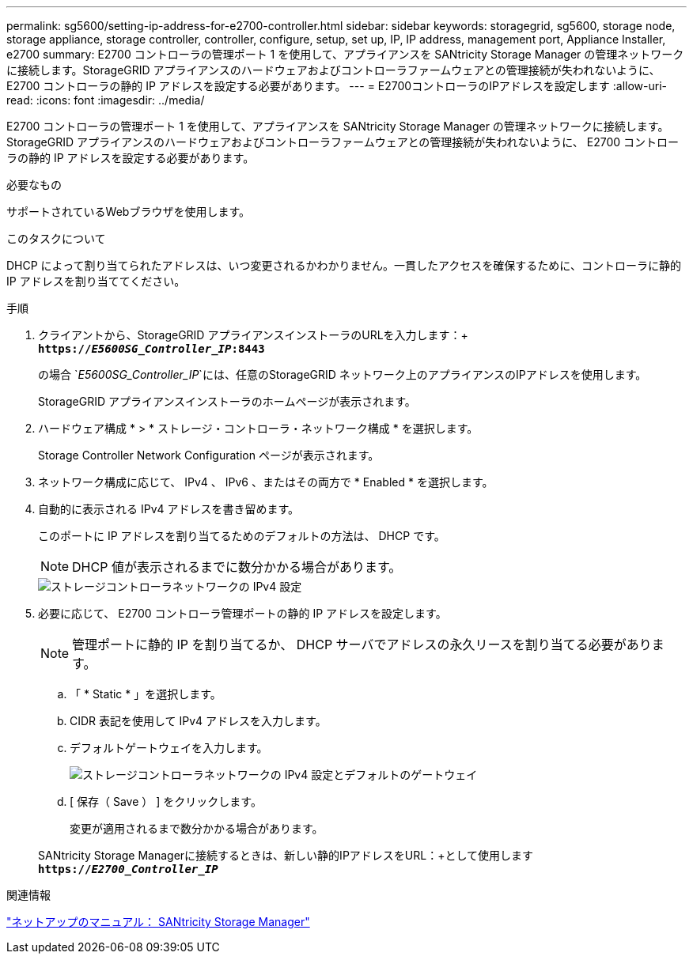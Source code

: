 ---
permalink: sg5600/setting-ip-address-for-e2700-controller.html 
sidebar: sidebar 
keywords: storagegrid, sg5600, storage node, storage appliance, storage controller, controller, configure, setup, set up, IP, IP address, management port, Appliance Installer, e2700 
summary: E2700 コントローラの管理ポート 1 を使用して、アプライアンスを SANtricity Storage Manager の管理ネットワークに接続します。StorageGRID アプライアンスのハードウェアおよびコントローラファームウェアとの管理接続が失われないように、 E2700 コントローラの静的 IP アドレスを設定する必要があります。 
---
= E2700コントローラのIPアドレスを設定します
:allow-uri-read: 
:icons: font
:imagesdir: ../media/


[role="lead"]
E2700 コントローラの管理ポート 1 を使用して、アプライアンスを SANtricity Storage Manager の管理ネットワークに接続します。StorageGRID アプライアンスのハードウェアおよびコントローラファームウェアとの管理接続が失われないように、 E2700 コントローラの静的 IP アドレスを設定する必要があります。

.必要なもの
サポートされているWebブラウザを使用します。

.このタスクについて
DHCP によって割り当てられたアドレスは、いつ変更されるかわかりません。一貫したアクセスを確保するために、コントローラに静的 IP アドレスを割り当ててください。

.手順
. クライアントから、StorageGRID アプライアンスインストーラのURLを入力します：+
`*https://_E5600SG_Controller_IP_:8443*`
+
の場合 `_E5600SG_Controller_IP_`には、任意のStorageGRID ネットワーク上のアプライアンスのIPアドレスを使用します。

+
StorageGRID アプライアンスインストーラのホームページが表示されます。

. ハードウェア構成 * > * ストレージ・コントローラ・ネットワーク構成 * を選択します。
+
Storage Controller Network Configuration ページが表示されます。

. ネットワーク構成に応じて、 IPv4 、 IPv6 、またはその両方で * Enabled * を選択します。
. 自動的に表示される IPv4 アドレスを書き留めます。
+
このポートに IP アドレスを割り当てるためのデフォルトの方法は、 DHCP です。

+

NOTE: DHCP 値が表示されるまでに数分かかる場合があります。

+
image::../media/storage_controller_network_config_ipv4.gif[ストレージコントローラネットワークの IPv4 設定]

. 必要に応じて、 E2700 コントローラ管理ポートの静的 IP アドレスを設定します。
+

NOTE: 管理ポートに静的 IP を割り当てるか、 DHCP サーバでアドレスの永久リースを割り当てる必要があります。

+
.. 「 * Static * 」を選択します。
.. CIDR 表記を使用して IPv4 アドレスを入力します。
.. デフォルトゲートウェイを入力します。
+
image::../media/storage_controller_ipv4_and_def_gateway.gif[ストレージコントローラネットワークの IPv4 設定とデフォルトのゲートウェイ]

.. [ 保存（ Save ） ] をクリックします。
+
変更が適用されるまで数分かかる場合があります。

+
SANtricity Storage Managerに接続するときは、新しい静的IPアドレスをURL：+として使用します
`*https://_E2700_Controller_IP_*`





.関連情報
http://mysupport.netapp.com/documentation/productlibrary/index.html?productID=61197["ネットアップのマニュアル： SANtricity Storage Manager"^]
